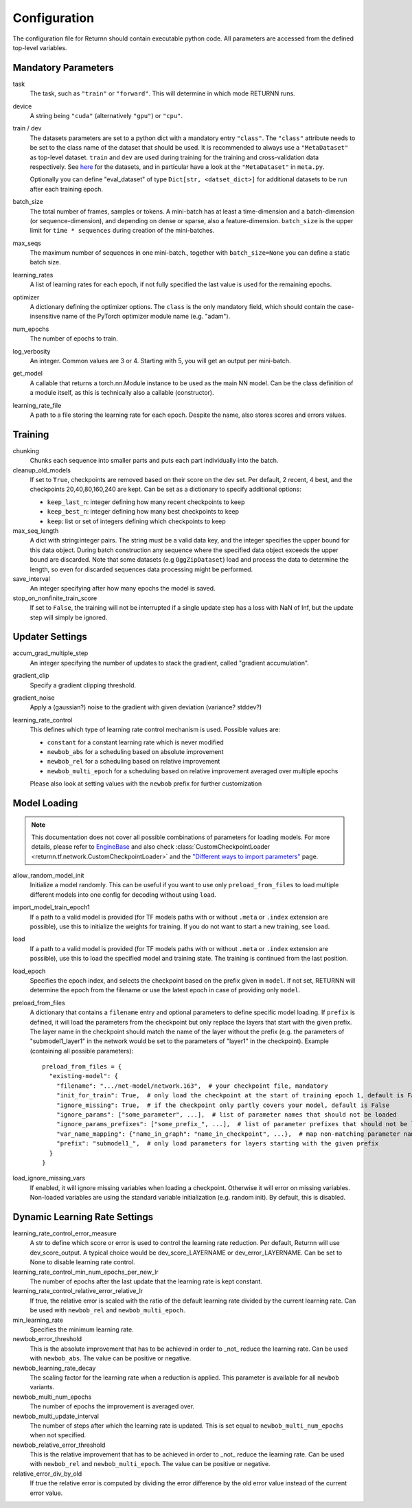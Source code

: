 =============
Configuration
=============

The configuration file for Returnn should contain executable python code.
All parameters are accessed from the defined top-level variables.


Mandatory Parameters
--------------------

task
    The task, such as ``"train"`` or ``"forward"``. This will determine in which mode RETURNN runs.

device
    A string being ``"cuda"`` (alternatively ``"gpu"``) or ``"cpu"``.

train / dev
    The datasets parameters are set to a python dict with a mandatory entry ``"class"``.
    The ``"class"`` attribute needs to be set to the class name of the dataset that should be used.
    It is recommended to always use a ``"MetaDataset"`` as top-level dataset.
    ``train`` and ``dev`` are used during training for the training and cross-validation data respectively.
    See `here <https://github.com/JackTemaki/MiniReturnn/tree/master/returnn/datasets>`_ for the datasets,
    and in particular have a look at the ``"MetaDataset"`` in ``meta.py``.

    Optionally you can define "eval_dataset" of type ``Dict[str, <datset_dict>]`` for additional datasets
    to be run after each training epoch.


batch_size
    The total number of frames, samples or tokens. A mini-batch has at least a time-dimension
    and a batch-dimension (or sequence-dimension), and depending on dense or sparse,
    also a feature-dimension.
    ``batch_size`` is the upper limit for ``time * sequences`` during creation of the mini-batches.

max_seqs
    The maximum number of sequences in one mini-batch., together with ``batch_size=None`` you can define a static batch size.

learning_rates
    A list of learning rates for each epoch, if not fully specified the last value is used for the remaining epochs.

optimizer
    A dictionary defining the optimizer options. The ``class`` is the only mandatory field,
    which should contain the case-insensitive name of the PyTorch optimizer module name (e.g. "adam").

num_epochs
    The number of epochs to train.

log_verbosity
    An integer. Common values are 3 or 4. Starting with 5, you will get an output per mini-batch.

get_model
    A callable that returns a torch.nn.Module instance to be used as the main NN model.
    Can be the class definition of a module itself, as this is technically also a callable (constructor).

learning_rate_file
    A path to a file storing the learning rate for each epoch. Despite the name, also stores scores and errors values.


Training
--------

chunking
    Chunks each sequence into smaller parts and puts each part individually into the batch.

cleanup_old_models
    If set to ``True``, checkpoints are removed based on their score on the dev set.
    Per default, 2 recent, 4 best, and the checkpoints 20,40,80,160,240 are kept.
    Can be set as a dictionary to specify additional options:

    - ``keep_last_n``: integer defining how many recent checkpoints to keep
    - ``keep_best_n``: integer defining how many best checkpoints to keep
    - ``keep``: list or set of integers defining which checkpoints to keep

max_seq_length
    A dict with string:integer pairs. The string must be a valid data key,
    and the integer specifies the upper bound for this data object.
    During batch construction any sequence where the specified data object exceeds the upper bound are discarded.
    Note that some datasets (e.g ``OggZipDataset``) load and process the data
    to determine the length, so even for discarded sequences data processing might be performed.

save_interval
    An integer specifying after how many epochs the model is saved.

stop_on_nonfinite_train_score
    If set to ``False``, the training will not be interrupted if a single update step has a loss with NaN of Inf,
    but the update step will simply be ignored.


Updater Settings
----------------

accum_grad_multiple_step
    An integer specifying the number of updates to stack the gradient, called "gradient accumulation".

gradient_clip
    Specify a gradient clipping threshold.

gradient_noise
    Apply a (gaussian?) noise to the gradient with given deviation (variance? stddev?)

learning_rate_control
    This defines which type of learning rate control mechanism is used. Possible values are:

    - ``constant`` for a constant learning rate which is never modified
    - ``newbob_abs`` for a scheduling based on absolute improvement
    - ``newbob_rel`` for a scheduling based on relative improvement
    - ``newbob_multi_epoch`` for a scheduling based on relative improvement averaged over multiple epochs

    Please also look at setting values with the ``newbob`` prefix for further customization


Model Loading
-------------

.. note::

    This documentation does not cover all possible combinations of parameters for loading models.
    For more details, please refer to
    `EngineBase <https://github.com/rwth-i6/returnn/blob/master/returnn/engine/base.py>`_
    and also check
    :class:`CustomCheckpointLoader <returnn.tf.network.CustomCheckpointLoader>`
    and the
    `"Different ways to import parameters" <https://github.com/rwth-i6/returnn/wiki/Different-ways-to-import-parameters>`_
    page.

allow_random_model_init
    Initialize a model randomly.
    This can be useful if you want to use only ``preload_from_files`` to load
    multiple different models into one config for decoding without using ``load``.

import_model_train_epoch1
    If a path to a valid model is provided
    (for TF models paths with or without ``.meta`` or ``.index`` extension are possible),
    use this to initialize the weights for training.
    If you do not want to start a new training, see ``load``.

load
    If a path to a valid model is provided
    (for TF models paths with or without ``.meta`` or ``.index`` extension are possible),
    use this to load the specified model and training state.
    The training is continued from the last position.

load_epoch
    Specifies the epoch index, and selects the checkpoint based on the prefix given in ``model``.
    If not set, RETURNN will determine the epoch from the filename or use the latest epoch in case
    of providing only ``model``.

preload_from_files
    A dictionary that contains a ``filename`` entry and optional parameters to define specific model loading.
    If ``prefix`` is defined, it will load the parameters from the checkpoint but only replace the layers that start
    with the given prefix. The layer name in the checkpoint should match the name of the layer without the prefix
    (e.g. the parameters of "submodel1_layer1" in the network would be set to the parameters of "layer1" in the
    checkpoint).
    Example (containing all possible parameters)::

        preload_from_files = {
          "existing-model": {
            "filename": ".../net-model/network.163",  # your checkpoint file, mandatory
            "init_for_train": True,  # only load the checkpoint at the start of training epoch 1, default is False
            "ignore_missing": True,  # if the checkpoint only partly covers your model, default is False
            "ignore_params": ["some_parameter", ...],  # list of parameter names that should not be loaded
            "ignore_params_prefixes": ["some_prefix_", ...],  # list of parameter prefixes that should not be loaded
            "var_name_mapping": {"name_in_graph": "name_in_checkpoint", ...},  # map non-matching parameter names
            "prefix": "submodel1_",  # only load parameters for layers starting with the given prefix
          }
        }

load_ignore_missing_vars
    If enabled, it will ignore missing variables when loading a checkpoint.
    Otherwise it will error on missing variables.
    Non-loaded variables are using the standard variable initialization (e.g. random init).
    By default, this is disabled.


Dynamic Learning Rate Settings
------------------------------

learning_rate_control_error_measure
    A str to define which score or error is used to control the learning rate reduction.
    Per default, Returnn will use dev_score_output.
    A typical choice would be dev_score_LAYERNAME or dev_error_LAYERNAME.
    Can be set to None to disable learning rate control.

learning_rate_control_min_num_epochs_per_new_lr
    The number of epochs after the last update that the learning rate is kept constant.

learning_rate_control_relative_error_relative_lr
    If true, the relative error is scaled with the ratio of the default learning rate divided by the current
    learning rate.
    Can be used with ``newbob_rel`` and ``newbob_multi_epoch``.

min_learning_rate
    Specifies the minimum learning rate.

newbob_error_threshold
    This is the absolute improvement that has to be achieved in order to _not_ reduce the learning rate.
    Can be used with ``newbob_abs``.
    The value can be positive or negative.

newbob_learning_rate_decay
    The scaling factor for the learning rate when a reduction is applied.
    This parameter is available for all ``newbob`` variants.

newbob_multi_num_epochs
    The number of epochs the improvement is averaged over.

newbob_multi_update_interval
    The number of steps after which the learning rate is updated.
    This is set equal to ``newbob_multi_num_epochs`` when not specified.

newbob_relative_error_threshold
    This is the relative improvement that has to be achieved in order to _not_ reduce the learning rate.
    Can be used with ``newbob_rel`` and ``newbob_multi_epoch``.
    The value can be positive or negative.

relative_error_div_by_old
    If true the relative error is computed by dividing the error difference by the old error value instead of the
    current error value.
